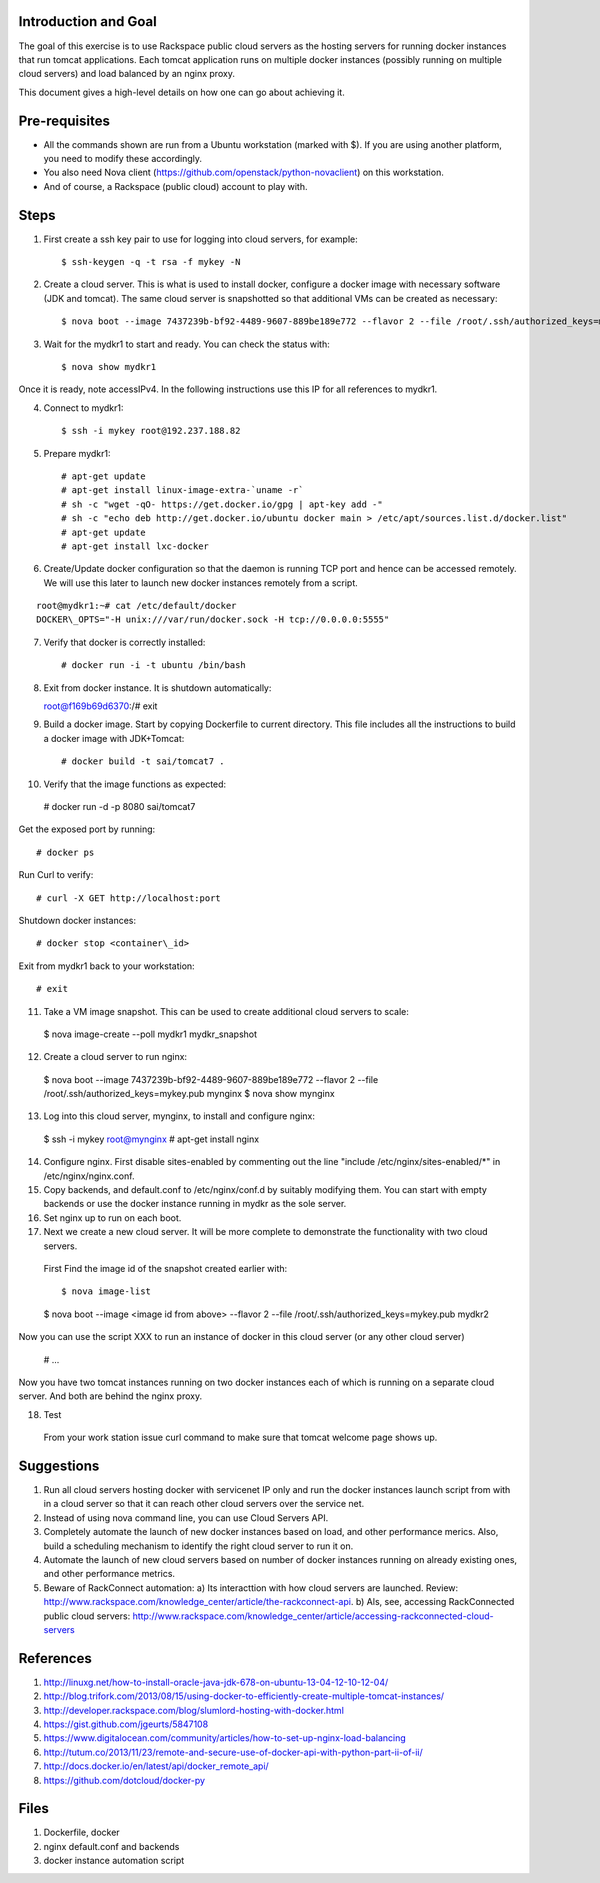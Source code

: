 Introduction and Goal
=====================

The goal of this exercise is to use Rackspace public cloud servers as the hosting servers for running docker instances that run tomcat applications.
Each tomcat application runs on multiple docker instances (possibly running on multiple cloud servers) and load balanced by an nginx proxy.

This document gives a high-level details on how one can go about achieving it.


Pre-requisites
==============

* All the commands shown are run from a Ubuntu workstation (marked with $). If you are using another platform, you need to modify these accordingly.
* You also need Nova client (https://github.com/openstack/python-novaclient) on this workstation.
* And of course, a Rackspace (public cloud) account to play with.

Steps
=====

1) First create a ssh key pair to use for logging into cloud servers, for example::


    $ ssh-keygen -q -t rsa -f mykey -N

2) Create a cloud server. This is what is used to install docker, configure a docker image with necessary software (JDK and tomcat). The same cloud server is snapshotted so that additional VMs can be created as necessary::


    $ nova boot --image 7437239b-bf92-4489-9607-889be189e772 --flavor 2 --file /root/.ssh/authorized_keys=mykey.pub mydkr1

3) Wait for the mydkr1 to start and ready. You can check the status with::


    $ nova show mydkr1

Once it is ready, note accessIPv4. In the following instructions use this IP for all references to mydkr1.

4) Connect to mydkr1::

   $ ssh -i mykey root@192.237.188.82
   
5) Prepare mydkr1::

   # apt-get update
   # apt-get install linux-image-extra-`uname -r`
   # sh -c "wget -qO- https://get.docker.io/gpg | apt-key add -"
   # sh -c "echo deb http://get.docker.io/ubuntu docker main > /etc/apt/sources.list.d/docker.list"
   # apt-get update
   # apt-get install lxc-docker

   
6) Create/Update docker configuration so that the daemon is running TCP port and hence can be accessed remotely. We will use this later to launch new docker instances remotely from a script.

::

   root@mydkr1:~# cat /etc/default/docker
   DOCKER\_OPTS="-H unix:///var/run/docker.sock -H tcp://0.0.0.0:5555"

7) Verify that docker is correctly installed::

   # docker run -i -t ubuntu /bin/bash

8) Exit from docker instance. It is shutdown automatically::

   root@f169b69d6370:/# exit

9) Build a docker image. Start by copying Dockerfile to current directory. This file includes all the instructions to build a docker image with JDK+Tomcat::


   # docker build -t sai/tomcat7 .

10) Verify that the image functions as expected::

   # docker run -d -p 8080 sai/tomcat7

Get the exposed port by running::

   # docker ps

Run Curl to verify::


   # curl -X GET http://localhost:port

Shutdown docker instances::


   # docker stop <container\_id>

Exit from mydkr1 back to your workstation::


   # exit

11) Take a VM image snapshot. This can be used to create additional cloud servers to scale::

   $ nova image-create --poll mydkr1 mydkr_snapshot

12) Create a cloud server to run nginx::

   $ nova boot --image 7437239b-bf92-4489-9607-889be189e772 --flavor 2 --file /root/.ssh/authorized_keys=mykey.pub mynginx
   $ nova show mynginx

13) Log into this cloud server, mynginx, to install and configure nginx::

   $ ssh -i mykey root@mynginx
   # apt-get install nginx

14) Configure nginx. First disable sites-enabled by commenting out the line "include /etc/nginx/sites-enabled/*" in /etc/nginx/nginx.conf.
15) Copy backends, and default.conf to /etc/nginx/conf.d by suitably modifying them. You can start with empty backends or use the docker instance running in mydkr as the sole server.
16) Set nginx up to run on each boot.

17) Next we create a new cloud server. It will be more complete to demonstrate the functionality with two cloud servers.

   First Find the image id of the snapshot created earlier with::


   $ nova image-list

   $ nova boot --image <image id from above> --flavor 2 --file /root/.ssh/authorized_keys=mykey.pub mydkr2


Now you can use the script XXX to run an instance of docker in this cloud server (or any other cloud server)

   # ...

Now you have two tomcat instances running on two docker instances each of which is running on a separate cloud server. And both are behind the nginx proxy.

18) Test

   From your work station issue curl command to make sure that tomcat welcome page shows up.

Suggestions
===========

1) Run all cloud servers hosting docker with servicenet IP only and run the docker instances launch script from with in a cloud server so that it can reach other cloud servers over the service net.
2) Instead of using nova command line, you can use Cloud Servers API.
3) Completely automate the launch of new docker instances based on load, and other performance merics. Also, build a scheduling mechanism to identify the right cloud server to run it on.
4) Automate the launch of new cloud servers based on number of docker instances running on already existing ones, and other performance metrics. 
5) Beware of RackConnect automation:
   a) Its interacttion with how cloud servers are launched. Review: http://www.rackspace.com/knowledge_center/article/the-rackconnect-api. 
   b) Als, see, accessing RackConnected public cloud servers: http://www.rackspace.com/knowledge_center/article/accessing-rackconnected-cloud-servers


References
==========

1) http://linuxg.net/how-to-install-oracle-java-jdk-678-on-ubuntu-13-04-12-10-12-04/
2) http://blog.trifork.com/2013/08/15/using-docker-to-efficiently-create-multiple-tomcat-instances/
3) http://developer.rackspace.com/blog/slumlord-hosting-with-docker.html
4) https://gist.github.com/jgeurts/5847108
5) https://www.digitalocean.com/community/articles/how-to-set-up-nginx-load-balancing
6) http://tutum.co/2013/11/23/remote-and-secure-use-of-docker-api-with-python-part-ii-of-ii/
7) http://docs.docker.io/en/latest/api/docker_remote_api/
8) https://github.com/dotcloud/docker-py

Files
=====
1) Dockerfile, docker
2) nginx default.conf and backends
3) docker instance automation script
